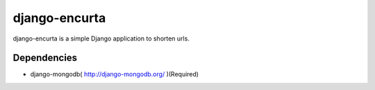 ===================
 django-encurta
===================

django-encurta is a simple Django application to shorten urls.


Dependencies
===============

- django-mongodb( http://django-mongodb.org/ )(Required)
